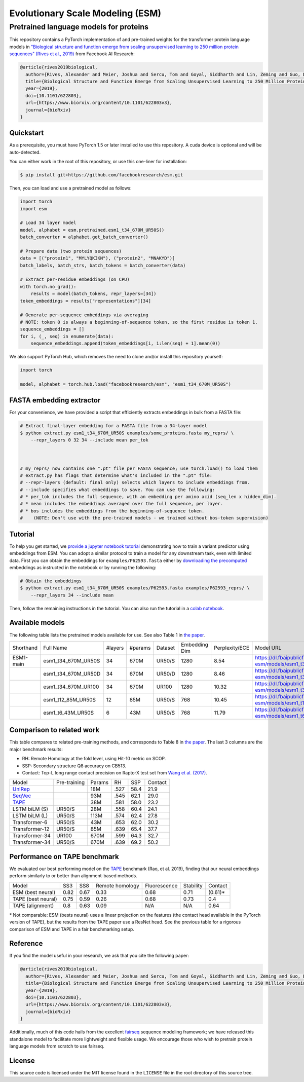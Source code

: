 ======================================================
Evolutionary Scale Modeling (ESM)
======================================================
Pretrained language models for proteins
--------------

This repository contains a PyTorch implementation of and pre-trained weights for the transformer protein language models in
`"Biological structure and function emerge from scaling unsupervised learning to 250 million protein sequences" (Rives et al., 2019)`_
from Facebook AI Research:

.. code-block:: bibtex

    @article{rives2019biological,
      author={Rives, Alexander and Meier, Joshua and Sercu, Tom and Goyal, Siddharth and Lin, Zeming and Guo, Demi and Ott, Myle and Zitnick, C. Lawrence and Ma, Jerry and Fergus, Rob},
      title={Biological Structure and Function Emerge from Scaling Unsupervised Learning to 250 Million Protein Sequences},
      year={2019},
      doi={10.1101/622803},
      url={https://www.biorxiv.org/content/10.1101/622803v3},
      journal={bioRxiv}
    }


.. _"Biological structure and function emerge from scaling unsupervised learning to 250 million protein sequences" (Rives et al., 2019): https://doi.org/10.1101/622803

Quickstart
==========

As a prerequisite, you must have PyTorch 1.5 or later installed to use this repository.
A cuda device is optional and will be auto-detected.

You can either work in the root of this repository, or use this one-liner for installation:

.. code-block:: bash

    $ pip install git+https://github.com/facebookresearch/esm.git

Then, you can load and use a pretrained model as follows:

.. code-block:: python

    import torch
    import esm

    # Load 34 layer model
    model, alphabet = esm.pretrained.esm1_t34_670M_UR50S()
    batch_converter = alphabet.get_batch_converter()

    # Prepare data (two protein sequences)
    data = [("protein1", "MYLYQKIKN"), ("protein2", "MNAKYD")]
    batch_labels, batch_strs, batch_tokens = batch_converter(data)

    # Extract per-residue embeddings (on CPU)
    with torch.no_grad():
        results = model(batch_tokens, repr_layers=[34])
    token_embeddings = results["representations"][34]

    # Generate per-sequence embeddings via averaging
    # NOTE: token 0 is always a beginning-of-sequence token, so the first residue is token 1.
    sequence_embeddings = []
    for i, (_, seq) in enumerate(data):
        sequence_embeddings.append(token_embeddings[i, 1:len(seq) + 1].mean(0))


We also support PyTorch Hub, which removes the need to clone and/or install this repository yourself:

.. code-block:: python

    import torch

    model, alphabet = torch.hub.load("facebookresearch/esm", "esm1_t34_670M_UR50S")


FASTA embedding extractor
================

For your convenience, we have provided a script that efficiently extracts embeddings in bulk from a FASTA file:

.. code-block:: bash

    # Extract final-layer embedding for a FASTA file from a 34-layer model
    $ python extract.py esm1_t34_670M_UR50S examples/some_proteins.fasta my_reprs/ \
        --repr_layers 0 32 34 --include mean per_tok

    

    # my_reprs/ now contains one ".pt" file per FASTA sequence; use torch.load() to load them
    # extract.py has flags that determine what's included in the ".pt" file:
    # --repr-layers (default: final only) selects which layers to include embeddings from.
    # --include specifies what embeddings to save. You can use the following:
    # * per_tok includes the full sequence, with an embedding per amino acid (seq_len x hidden_dim).
    # * mean includes the embeddings averaged over the full sequence, per layer.
    # * bos includes the embeddings from the beginning-of-sequence token. 
    #    (NOTE: Don't use with the pre-trained models - we trained without bos-token supervision)

Tutorial
================

|ImageLink|_

.. |ImageLink| image:: https://colab.research.google.com/assets/colab-badge.svg
.. _ImageLink: https://colab.research.google.com/github/facebookresearch/esm/blob/master/examples/variant_prediction.ipynb


To help you get started, we `provide a jupyter notebook tutorial`__ demonstrating how to train a variant predictor using embeddings from ESM. You can adopt a similar protocol to train a model for any downstream task, even with limited data.
First you can obtain the embeddings for ``examples/P62593.fasta`` either by `downloading the precomputed`__ embeddings
as instructed in the notebook or by running the following:

.. code-block:: bash

    # Obtain the embeddings
    $ python extract.py esm1_t34_670M_UR50S examples/P62593.fasta examples/P62593_reprs/ \
        --repr_layers 34 --include mean
__ examples/variant_prediction.ipynb
__ https://dl.fbaipublicfiles.com/fair-esm/examples/P62593_reprs.tar.gz

Then, follow the remaining instructions in the tutorial. You can also run the tutorial in a `colab notebook`__.

__ https://colab.research.google.com/github/facebookresearch/esm/blob/master/examples/variant_prediction.ipynb


Available models
================

The following table lists the pretrained models available for use.
See also Table 1 in `the paper`_.

+-----------+---------------------+---------+---------+---------+---------------+----------------+-----------------------------------------------------------------------+
| Shorthand | Full Name           | #layers | #params | Dataset | Embedding Dim | Perplexity/ECE | Model URL                                                             |
+-----------+---------------------+---------+---------+---------+---------------+----------------+-----------------------------------------------------------------------+
| ESM1-main | esm1_t34_670M_UR50S | 34      | 670M    | UR50/S  | 1280          | 8.54           | https://dl.fbaipublicfiles.com/fair-esm/models/esm1_t34_670M_UR50S.pt |
+-----------+---------------------+---------+---------+---------+---------------+----------------+-----------------------------------------------------------------------+
|           | esm1_t34_670M_UR50D | 34      | 670M    | UR50/D  | 1280          | 8.46           | https://dl.fbaipublicfiles.com/fair-esm/models/esm1_t34_670M_UR50D.pt |
+-----------+---------------------+---------+---------+---------+---------------+----------------+-----------------------------------------------------------------------+
|           | esm1_t34_670M_UR100 | 34      | 670M    | UR100   | 1280          | 10.32          | https://dl.fbaipublicfiles.com/fair-esm/models/esm1_t34_670M_UR100.pt |
+-----------+---------------------+---------+---------+---------+---------------+----------------+-----------------------------------------------------------------------+
|           | esm1_t12_85M_UR50S  | 12      | 85M     | UR50/S  | 768           | 10.45          | https://dl.fbaipublicfiles.com/fair-esm/models/esm1_t12_85M_UR50S.pt  |
+-----------+---------------------+---------+---------+---------+---------------+----------------+-----------------------------------------------------------------------+
|           | esm1_t6_43M_UR50S   | 6       | 43M     | UR50/S  | 768           | 11.79          | https://dl.fbaipublicfiles.com/fair-esm/models/esm1_t6_43M_UR50S.pt   |
+-----------+---------------------+---------+---------+---------+---------------+----------------+-----------------------------------------------------------------------+


Comparison to related work
================
This table compares to related pre-training methods, and corresponds to Table 8 in `the paper`_.
The last 3 columns are the major benchmark results:

* RH: Remote Homology at the fold level, using Hit-10 metric on SCOP.
* SSP: Secondary structure Q8 accuracy on CB513. 
* Contact: Top-L long range contact precision on RaptorX test set from `Wang et al. (2017)`_.

.. _the paper: https://doi.org/10.1101/622803

+----------------+--------------+--------+------+------+---------+
| Model          | Pre-training | Params | RH   | SSP  | Contact |
+----------------+--------------+--------+------+------+---------+
| `UniRep`_      |              | 18M    | .527 | 58.4 | 21.9    |
+----------------+--------------+--------+------+------+---------+
| `SeqVec`_      |              | 93M    | .545 | 62.1 | 29.0    |
+----------------+--------------+--------+------+------+---------+
| `TAPE`_        |              | 38M    | .581 | 58.0 | 23.2    |
+----------------+--------------+--------+------+------+---------+
| LSTM biLM (S)  | UR50/S       | 28M    | .558 | 60.4 | 24.1    |
+----------------+--------------+--------+------+------+---------+
| LSTM biLM (L)  | UR50/S       | 113M   | .574 | 62.4 | 27.8    |
+----------------+--------------+--------+------+------+---------+
| Transformer-6  | UR50/S       | 43M    | .653 | 62.0 | 30.2    |
+----------------+--------------+--------+------+------+---------+
| Transformer-12 | UR50/S       | 85M    | .639 | 65.4 | 37.7    |
+----------------+--------------+--------+------+------+---------+
| Transformer-34 | UR100        | 670M   | .599 | 64.3 | 32.7    |
+----------------+--------------+--------+------+------+---------+
| Transformer-34 | UR50/S       | 670M   | .639 | 69.2 | 50.2    |
+----------------+--------------+--------+------+------+---------+
.. _Wang et al. (2017): https://journals.plos.org/ploscompbiol/article?id=10.1371/journal.pcbi.1005324
.. _UniRep: https://www.nature.com/articles/s41592-019-0598-1
.. _SeqVec: https://github.com/rostlab/SeqVec

Performance on TAPE benchmark
================

We evaluated our best performing model on the `TAPE`_ benchmark (Rao, et al. 2019), finding that our neural embeddings perform similarly to or better than alignment-based methods.

.. _TAPE: https://github.com/songlab-cal/tape

+--------------------+------+------+-----------------+--------------+-----------+-------------+
| Model              | SS3  | SS8  | Remote homology | Fluorescence | Stability | Contact     |
+--------------------+------+------+-----------------+--------------+-----------+-------------+
| ESM (best neural)  | 0.82 | 0.67 | 0.33            | 0.68         | 0.71      | (0.61)\*    |
+--------------------+------+------+-----------------+--------------+-----------+-------------+
| TAPE (best neural) | 0.75 | 0.59 | 0.26            | 0.68         | 0.73      | 0.4         |
+--------------------+------+------+-----------------+--------------+-----------+-------------+
| TAPE (alignment)   | 0.8  | 0.63 | 0.09            | N/A          | N/A       | 0.64        |
+--------------------+------+------+-----------------+--------------+-----------+-------------+
\* Not comparable: ESM (bests neural) uses a linear projection on the features (the contact head available in the PyTorch version of TAPE),
but the results from the TAPE paper use a ResNet head.
See the previous table for a rigorous comparison of ESM and TAPE in a fair benchmarking setup.

Reference
=========

If you find the model useful in your research, we ask that you cite the
following paper:

.. code-block:: bibtex

    @article{rives2019biological,
      author={Rives, Alexander and Meier, Joshua and Sercu, Tom and Goyal, Siddharth and Lin, Zeming and Guo, Demi and Ott, Myle and Zitnick, C. Lawrence and Ma, Jerry and Fergus, Rob},
      title={Biological Structure and Function Emerge from Scaling Unsupervised Learning to 250 Million Protein Sequences},
      year={2019},
      doi={10.1101/622803},
      url={https://www.biorxiv.org/content/10.1101/622803v3},
      journal={bioRxiv}
    }

Additionally, much of this code hails from the excellent `fairseq`_ sequence modeling framework; we have released this standalone model to facilitate more lightweight and flexible usage. We encourage those who wish to pretrain protein language models from scratch to use fairseq.

.. _fairseq: https://github.com/pytorch/fairseq

License
=======

This source code is licensed under the MIT license found in the ``LICENSE`` file
in the root directory of this source tree.
